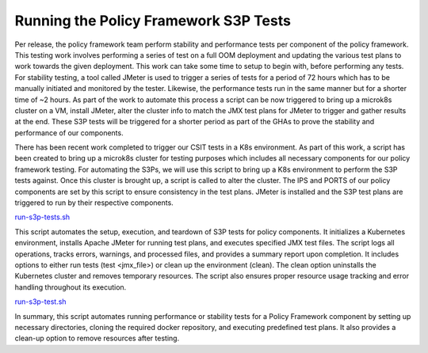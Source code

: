 Running the Policy Framework S3P Tests
######################################

.. contents::
    :depth: 3

Per release, the policy framework team perform stability and performance tests per component of the policy framework.
This testing work involves performing a series of test on a full OOM deployment and updating the various test plans to work towards the given deployment.
This work can take some time to setup to begin with, before performing any tests.
For stability testing, a tool called JMeter is used to trigger a series of tests for a period of 72 hours which has to be manually initiated and monitored by the tester.
Likewise, the performance tests run in the same manner but for a shorter time of ~2 hours.
As part of the work to automate this process a script can be now triggered to bring up a microk8s cluster on a VM, install JMeter, alter the cluster info to match the JMX test plans for JMeter to trigger and gather results at the end.
These S3P tests will be triggered for a shorter period as part of the GHAs to prove the stability and performance of our components.

There has been recent work completed to trigger our CSIT tests in a K8s environment.
As part of this work, a script has been created to bring up a microk8s cluster for testing purposes which includes all necessary components for our policy framework testing.
For automating the S3Ps, we will use this script to bring up a K8s environment to perform the S3P tests against.
Once this cluster is brought up, a script is called to alter the cluster.
The IPS and PORTS of our policy components are set by this script to ensure consistency in the test plans.
JMeter is installed and the S3P test plans are triggered to run by their respective components.

`run-s3p-tests.sh <https://github.com/onap/policy-docker/blob/master/csit/run-s3p-tests.sh>`_

This script automates the setup, execution, and teardown of S3P tests for policy components.
It initializes a Kubernetes environment, installs Apache JMeter for running test plans, and executes specified JMX test files.
The script logs all operations, tracks errors, warnings, and processed files, and provides a summary report upon completion.
It includes options to either run tests (test <jmx_file>) or clean up the environment (clean). The clean option uninstalls the Kubernetes cluster and removes temporary resources.
The script also ensures proper resource usage tracking and error handling throughout its execution.

`run-s3p-test.sh <https://github.com/onap/policy-api/blob/master/testsuites/run-s3p-test.sh>`_

In summary, this script automates running performance or stability tests for a Policy Framework component by setting up necessary directories, cloning the required docker repository, and executing predefined test plans.
It also provides a clean-up option to remove resources after testing.